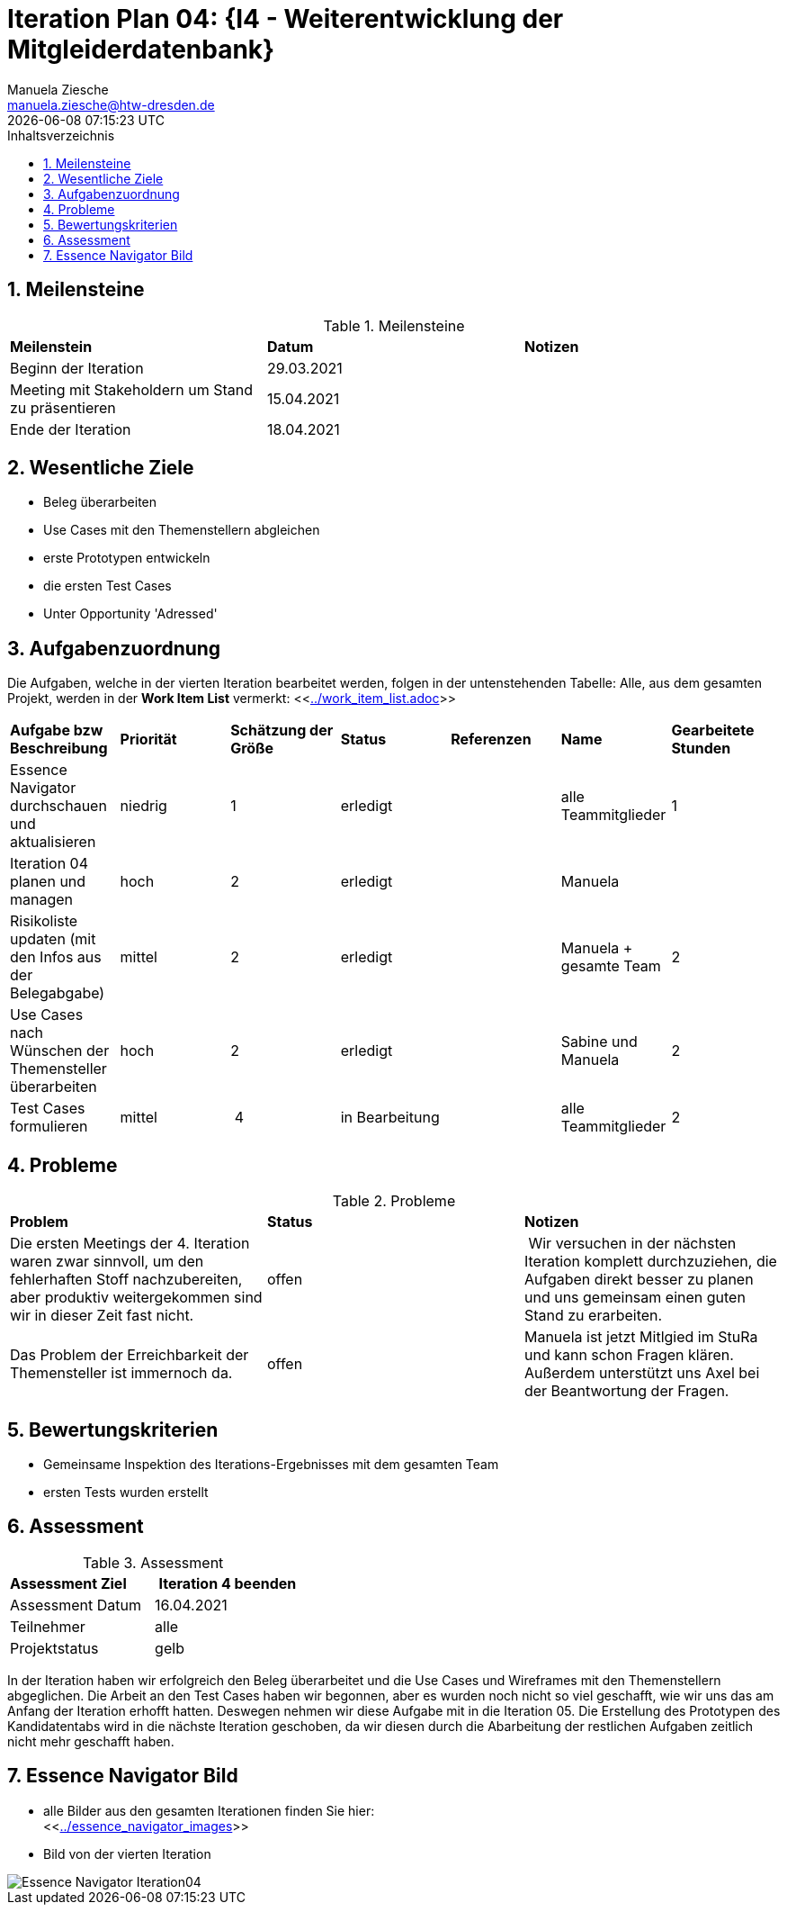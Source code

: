 = Iteration Plan 04: {I4 - Weiterentwicklung der Mitgleiderdatenbank}
Manuela Ziesche <manuela.ziesche@htw-dresden.de>
{localdatetime}
:toc: 
:toc-title: Inhaltsverzeichnis
:sectnums:
:source-highlighter: highlightjs


== Meilensteine

.Meilensteine
|===
| *Meilenstein* | *Datum* | *Notizen*
| Beginn der Iteration | 29.03.2021 |
| Meeting mit Stakeholdern um Stand zu präsentieren | 15.04.2021 |
| Ende der Iteration | 18.04.2021 |
|===

== Wesentliche Ziele

- Beleg überarbeiten
- Use Cases mit den Themenstellern abgleichen
- erste Prototypen entwickeln
- die ersten Test Cases 
- Unter Opportunity 'Adressed'

== Aufgabenzuordnung

Die Aufgaben, welche in der vierten Iteration bearbeitet werden, folgen in der untenstehenden Tabelle:
Alle, aus dem gesamten Projekt, werden in der *Work Item List* vermerkt:  <<link:../work_item_list.adoc[]>>

|===
| *Aufgabe bzw Beschreibung* | *Priorität* | *Schätzung der Größe* | *Status* | *Referenzen* | *Name* | *Gearbeitete Stunden* 
| Essence Navigator durchschauen und aktualisieren | niedrig | 1 | erledigt |  | alle Teammitglieder | 1
| Iteration 04 planen und managen | hoch | 2 | erledigt |  | Manuela | 
| Risikoliste updaten (mit den Infos aus der Belegabgabe) | mittel | 2 | erledigt |  | Manuela + gesamte Team | 2
| Use Cases nach Wünschen der Themensteller überarbeiten | hoch | 2 | erledigt | | Sabine und Manuela | 2
| Test Cases formulieren | mittel | 4 | in Bearbeitung |  | alle Teammitglieder | 2
| 
|===

== Probleme 

.Probleme
|===
| *Problem* | *Status* | *Notizen*
| Die ersten Meetings der 4. Iteration waren zwar sinnvoll, um den fehlerhaften Stoff nachzubereiten, aber produktiv weitergekommen sind wir in dieser Zeit fast nicht. | offen | Wir versuchen in der nächsten Iteration komplett durchzuziehen, die Aufgaben direkt besser zu planen und uns gemeinsam einen guten Stand zu erarbeiten.
| Das Problem der Erreichbarkeit der Themensteller ist immernoch da. | offen | Manuela ist jetzt Mitlgied im StuRa und kann schon Fragen klären. Außerdem unterstützt uns Axel bei der Beantwortung der Fragen.
|===


== Bewertungskriterien

- Gemeinsame Inspektion des Iterations-Ergebnisses mit dem gesamten Team
- ersten Tests wurden erstellt

== Assessment

.Assessment
|===
|*Assessment Ziel* | *Iteration 4 beenden*
|Assessment Datum | 16.04.2021
| Teilnehmer | alle
| Projektstatus | gelb
|===

In der Iteration haben wir erfolgreich den Beleg überarbeitet und die Use Cases und Wireframes mit den Themenstellern abgeglichen. 
Die Arbeit an den Test Cases haben wir begonnen, aber es wurden noch nicht so viel geschafft, wie wir uns das am Anfang der Iteration erhofft hatten. Deswegen nehmen wir diese Aufgabe mit in die Iteration 05. 
Die Erstellung des Prototypen des Kandidatentabs wird in die nächste Iteration geschoben, da wir diesen durch die Abarbeitung der restlichen Aufgaben zeitlich nicht mehr geschafft haben.

== Essence Navigator Bild

- alle Bilder aus den gesamten Iterationen finden Sie hier: +
<<link:../essence_navigator_images[]>> 

- Bild von der vierten Iteration

image::../docs/project_management/essence_navigator_images/Essence_Navigator_Iteration04.png[]